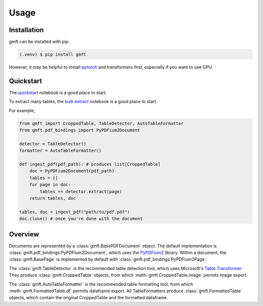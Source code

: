 Usage
=====

.. _installation:

Installation
------------

gmft can be installed with pip: 

.. code-block:: console

   (.venv) $ pip install gmft

However, it may be helpful to install `pytorch <https://pytorch.org/get-started/locally/>`_ and transformers first, especially if you want to use GPU. 

Quickstart
----------------

The `quickstart <https://github.com/conjuncts/gmft/blob/main/notebooks/quickstart.ipynb>`_ notebook is a good place to start.

To extract many tables, the `bulk extract <https://github.com/conjuncts/gmft/blob/main/notebooks/bulk_extract.ipynb>`_ notebook is a good place to start.

For example, 

.. code-block:: python

    from gmft import CroppedTable, TableDetector, AutoTableFormatter
    from gmft.pdf_bindings import PyPDFium2Document

    detector = TableDetector()
    formatter = AutoTableFormatter()

    def ingest_pdf(pdf_path): # produces list[CroppedTable]
        doc = PyPDFium2Document(pdf_path)
        tables = []
        for page in doc:
            tables += detector.extract(page)
        return tables, doc
    
    tables, doc = ingest_pdf("path/to/pdf.pdf")
    doc.close() # once you're done with the document

Overview
--------

Documents are represented by a :class:`gmft.BasePDFDocument` object. The default implementation is :class:`gmft.pdf_bindings.PyPDFium2Document`, which uses the `PyPDFium2 <https://github.com/pypdfium2-team/pypdfium2>`_ library. 
Within a document, the :class:`gmft.BasePage` is implemented by default with :class:`gmft.pdf_bindings.PyPDFium2Page`. 

The :class:`gmft.TableDetector` is the recommended table detection tool, which uses Microsoft's `Table Transformer <https://github.com/microsoft/table-transformer>`_. They produce :class:`gmft.CroppedTable` objects, from which :meth:`gmft.CroppedTable.image` permits image export. 

The :class:`gmft.AutoTableFormatter` is the recommended table formatting tool, from which :meth:`gmft.FormattedTable.df` permits dataframe export. All TableFormatters produce :class:`gmft.FormattedTable` objects, which contain the original CroppedTable and the formatted dataframe.


